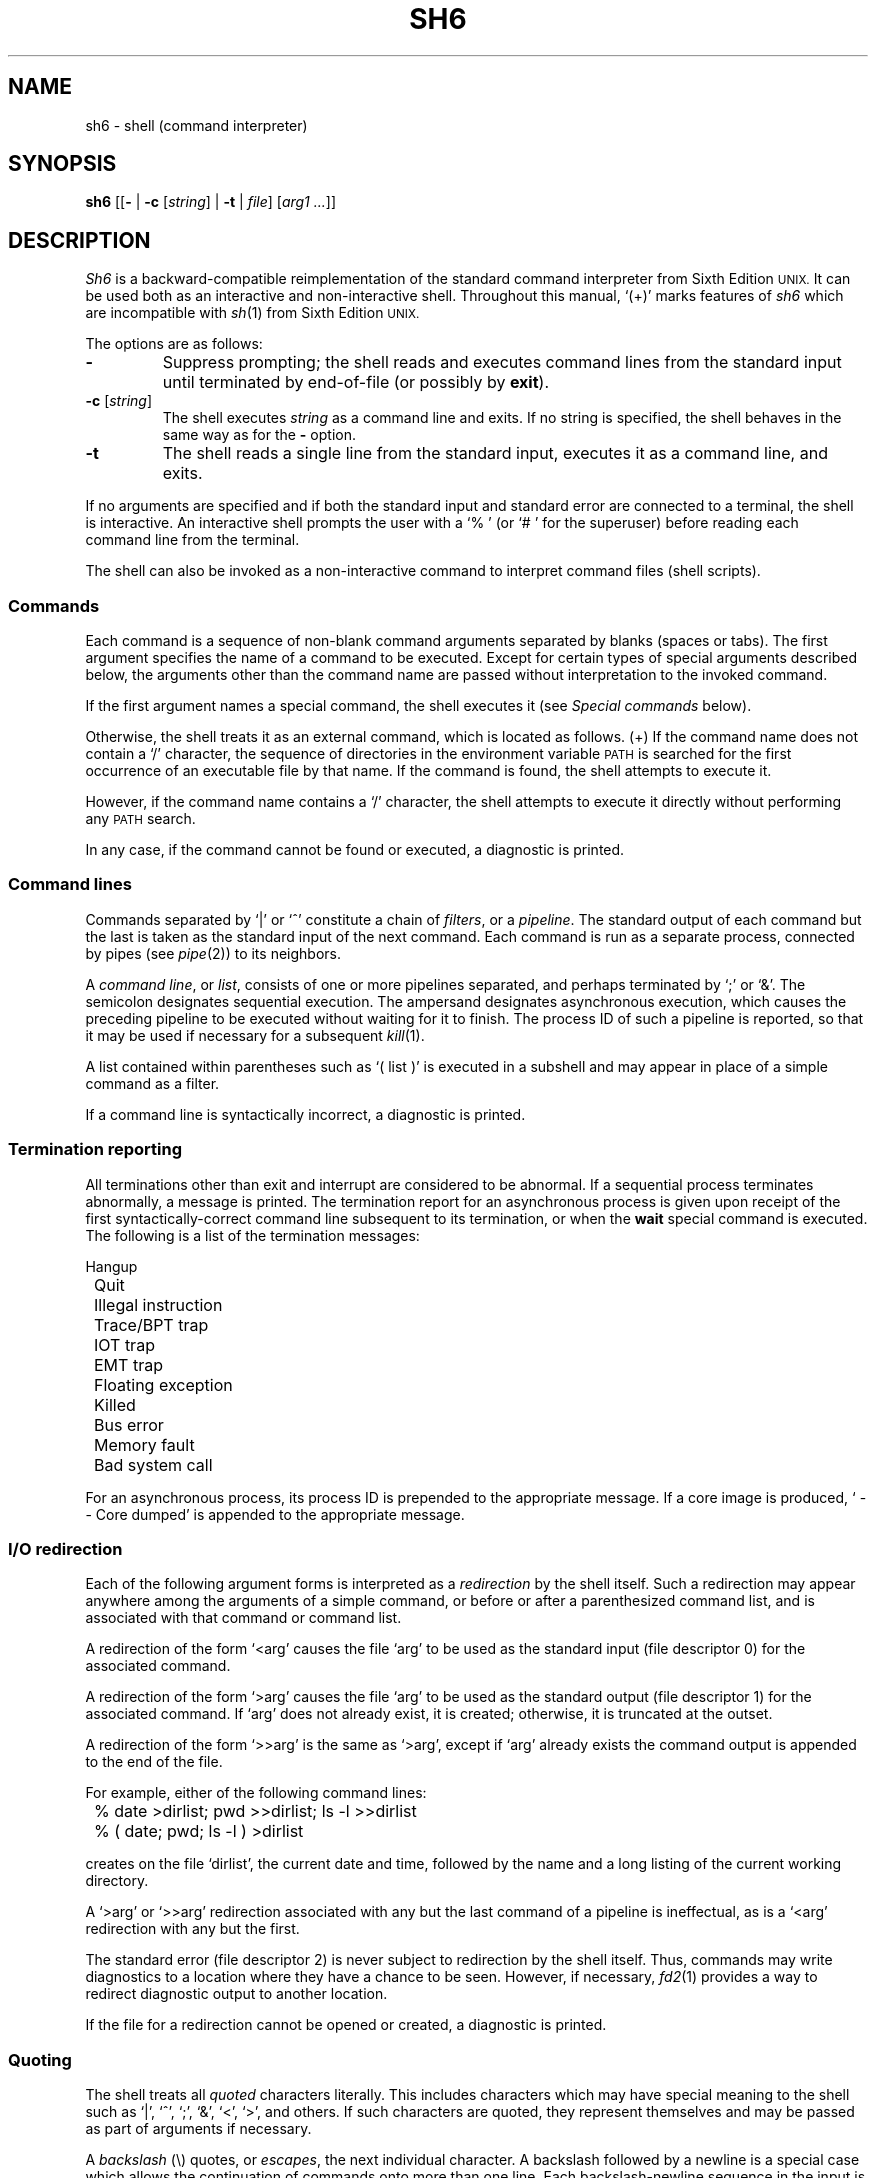 .\"
.\" Copyright (c) 2003, 2004, 2005
.\"	Jeffrey Allen Neitzel <jneitzel@sdf1.org>.
.\"	All rights reserved.
.\"
.\" Redistribution and use in source and binary forms, with or without
.\" modification, are permitted provided that the following conditions
.\" are met:
.\" 1. Redistributions of source code must retain the above copyright
.\"    notice, this list of conditions and the following disclaimer.
.\" 2. Redistributions in binary form must reproduce the above copyright
.\"    notice, this list of conditions and the following disclaimer in the
.\"    documentation and/or other materials provided with the distribution.
.\"
.\" THIS SOFTWARE IS PROVIDED BY JEFFREY ALLEN NEITZEL ``AS IS'', AND ANY
.\" EXPRESS OR IMPLIED WARRANTIES, INCLUDING, BUT NOT LIMITED TO, THE IMPLIED
.\" WARRANTIES OF MERCHANTABILITY AND FITNESS FOR A PARTICULAR PURPOSE ARE
.\" DISCLAIMED.  IN NO EVENT SHALL JEFFREY ALLEN NEITZEL BE LIABLE FOR ANY
.\" DIRECT, INDIRECT, INCIDENTAL, SPECIAL, EXEMPLARY, OR CONSEQUENTIAL DAMAGES
.\" (INCLUDING, BUT NOT LIMITED TO, PROCUREMENT OF SUBSTITUTE GOODS OR SERVICES;
.\" LOSS OF USE, DATA, OR PROFITS; OR BUSINESS INTERRUPTION) HOWEVER CAUSED
.\" AND ON ANY THEORY OF LIABILITY, WHETHER IN CONTRACT, STRICT LIABILITY,
.\" OR TORT (INCLUDING NEGLIGENCE OR OTHERWISE) ARISING IN ANY WAY OUT OF THE
.\" USE OF THIS SOFTWARE, EVEN IF ADVISED OF THE POSSIBILITY OF SUCH DAMAGE.
.\"
.\"	Derived from: Sixth Edition (V6) Unix /usr/man/man1/sh.1
.\"
.\" Copyright (C) Caldera International Inc.  2001-2002.  All rights reserved.
.\"
.\" Redistribution and use in source and binary forms, with or without
.\" modification, are permitted provided that the following conditions
.\" are met:
.\" 1. Redistributions of source code and documentation must retain the above
.\"    copyright notice, this list of conditions and the following disclaimer.
.\" 2. Redistributions in binary form must reproduce the above copyright
.\"    notice, this list of conditions and the following disclaimer in the
.\"    documentation and/or other materials provided with the distribution.
.\" 3. All advertising materials mentioning features or use of this software
.\"    must display the following acknowledgement:
.\"      This product includes software developed or owned by Caldera
.\"      International, Inc.
.\" 4. Neither the name of Caldera International, Inc. nor the names of other
.\"    contributors may be used to endorse or promote products derived from
.\"    this software without specific prior written permission.
.\"
.\" USE OF THE SOFTWARE PROVIDED FOR UNDER THIS LICENSE BY CALDERA
.\" INTERNATIONAL, INC. AND CONTRIBUTORS ``AS IS'' AND ANY EXPRESS OR
.\" IMPLIED WARRANTIES, INCLUDING, BUT NOT LIMITED TO, THE IMPLIED WARRANTIES
.\" OF MERCHANTABILITY AND FITNESS FOR A PARTICULAR PURPOSE ARE DISCLAIMED.
.\" IN NO EVENT SHALL CALDERA INTERNATIONAL, INC. BE LIABLE FOR ANY DIRECT,
.\" INDIRECT INCIDENTAL, SPECIAL, EXEMPLARY, OR CONSEQUENTIAL DAMAGES
.\" (INCLUDING, BUT NOT LIMITED TO, PROCUREMENT OF SUBSTITUTE GOODS OR
.\" SERVICES; LOSS OF USE, DATA, OR PROFITS; OR BUSINESS INTERRUPTION)
.\" HOWEVER CAUSED AND ON ANY THEORY OF LIABILITY, WHETHER IN CONTRACT,
.\" STRICT LIABILITY, OR TORT (INCLUDING NEGLIGENCE OR OTHERWISE) ARISING
.\" IN ANY WAY OUT OF THE USE OF THIS SOFTWARE, EVEN IF ADVISED OF THE
.\" POSSIBILITY OF SUCH DAMAGE.
.\"
.TH SH6 1 "February 19, 2005" "osh-050219" "General Commands"
.SH NAME
sh6 \- shell (command interpreter)
.SH SYNOPSIS
.B sh6
[[\fB\-\fR | \fB\-c\fR [\fIstring\fR] | \fB\-t\fR | \fIfile\fR]
[\fIarg1 ...\fR]]
.SH DESCRIPTION
.I Sh6
is a backward-compatible reimplementation
of the standard command interpreter from
Sixth Edition
.SM UNIX.
It can be used both as an interactive
and non-interactive shell.
Throughout this manual,
`(+)' marks features of
.I sh6
which are incompatible with
.IR sh (1)
from Sixth Edition
.SM UNIX.
.PP
The options are as follows:
.TP
.B \-
Suppress prompting;
the shell reads and executes command lines
from the standard input until terminated
by end-of-file (or possibly by
.BR exit ).
.TP
\fB\-c\fR [\fIstring\fR]
The shell executes
.I string
as a command line and exits.
If no string is specified,
the shell behaves in the same way
as for the \fB\-\fR option.
.TP
.B \-t
The shell reads a single line from the standard input,
executes it as a command line,
and exits.
.PP
If no arguments are specified and if both
the standard input and standard error are
connected to a terminal,
the shell is interactive.
An interactive shell prompts the user
with a `%\ ' (or `#\ ' for the superuser)
before reading each command line from the terminal.
.PP
The shell can also be invoked as a non-interactive command
to interpret command files (shell scripts).
.SS Commands
Each command is a sequence of non-blank command arguments
separated by blanks (spaces or tabs).
The first argument specifies the name of a command to be executed.
Except for certain types of special arguments described below,
the arguments other than the command name are passed
without interpretation to the invoked command.
.PP
If the first argument names a special command,
the shell executes it (see
.I "Special commands"
below).
.PP
Otherwise,
the shell treats it as an external command,
which is located as follows.
(+) If the command name does not contain a `/' character,
the sequence of directories in the environment variable
.SM PATH
is searched for the first occurrence
of an executable file by that name.
If the command is found,
the shell attempts to execute it.
.PP
However,
if the command name contains a `/' character,
the shell attempts to execute it directly without
performing any
.SM PATH
search.
.PP
In any case,
if the command cannot be found or executed,
a diagnostic is printed.
.SS Command lines
Commands separated by `|' or `^' constitute a chain of
.IR filters ,
or a
.IR pipeline .
The standard output of each command but the last
is taken as the standard input of the next command.
Each command is run as a separate process, connected
by pipes (see
.IR pipe (2))
to its neighbors.
.PP
A
.IR "command line" ,
or
.IR list ,
consists of one or more pipelines separated,
and perhaps terminated by `;' or `&'.
The semicolon designates sequential execution.
The ampersand designates asynchronous execution,
which causes the preceding pipeline to be executed
without waiting for it to finish.
The process ID of such a pipeline is reported,
so that it may be used if necessary for a subsequent
.IR kill (1).
.PP
A list contained within parentheses such as `(\ list\ )'
is executed in a subshell and may appear
in place of a simple command as a filter.
.PP
If a command line is syntactically incorrect,
a diagnostic is printed.
.SS Termination reporting
All terminations other than exit and interrupt
are considered to be abnormal.
If a sequential process terminates abnormally,
a message is printed.
The termination report for an asynchronous process
is given upon receipt of the first syntactically-correct
command line subsequent to its termination,
or when the
.B wait
special command is executed.
The following is a list of the termination messages:
.PP
.nf
	Hangup
	Quit
	Illegal instruction
	Trace/BPT trap
	IOT trap
	EMT trap
	Floating exception
	Killed
	Bus error
	Memory fault
	Bad system call
.fi
.PP
For an asynchronous process,
its process ID is prepended to the appropriate message.
If a core image is produced,
`\ \-\-\ Core\ dumped' is appended
to the appropriate message.
.SS I/O redirection
Each of the following argument forms
is interpreted as a
.I redirection
by the shell itself.
Such a redirection may appear anywhere among
the arguments of a simple command,
or before or after a parenthesized command list,
and is associated with that command or command list.
.PP
A redirection of the form `<arg' causes the file `arg'
to be used as the standard input (file descriptor 0)
for the associated command.
.PP
A redirection of the form `>arg' causes the file `arg'
to be used as the standard output (file descriptor 1)
for the associated command.
If `arg' does not already exist, it is created;
otherwise, it is truncated at the outset.
.PP
A redirection of the form `>>arg' is the same as `>arg',
except if `arg' already exists the command output is
appended to the end of the file.
.PP
For example, either of the following command lines:
.PP
.nf
	% date >dirlist; pwd >>dirlist; ls \-l >>dirlist
	% ( date; pwd; ls \-l ) >dirlist
.fi
.PP
creates on the file `dirlist',
the current date and time,
followed by the name and a long listing
of the current working directory.
.PP
A `>arg' or `>>arg' redirection associated with any
but the last command of a pipeline is ineffectual,
as is a `<arg' redirection with any but the first.
.PP
The standard error (file descriptor 2)
is never subject to redirection by the shell itself.
Thus,
commands may write diagnostics to a location
where they have a chance to be seen.
However, if necessary,
.IR fd2 (1)
provides a way to redirect diagnostic output
to another location.
.PP
If the file for a redirection cannot be opened or created,
a diagnostic is printed.
.SS Quoting
The shell treats all
.I quoted
characters literally.
This includes characters which may have
special meaning to the shell such as
`|', `^', `;', `&', `<', `>', and others.
If such characters are quoted,
they represent themselves and may be passed
as part of arguments if necessary.
.PP
A
.I backslash
(\\) quotes,
or
.IR escapes ,
the next individual character.
A backslash followed by a newline is a special case
which allows the continuation of commands
onto more than one line.
Each backslash-newline sequence in the input
is translated into a blank.
.PP
Individual characters, and sequences of characters,
are also quoted when enclosed by a matched pair of
.I double
(") or
.I single
(') quotes.
For example:
.PP
.nf
	% awk '{print NR "\\t" $0}' My_File ^ more
.fi
.PP
causes
.IR awk (1)
to write `My_File',
preceding each line with its line number and a tab,
to the standard output which is piped to
.IR more (1)
for viewing.
The quotes prevent the shell from trying
to interpret any part of the string,
which is then passed as a single argument to awk.
.PP
If a double or single quote appears
but is not part of a matched pair,
a diagnostic is printed.
.SS Parameter substitution
When the shell is invoked as a non-interactive command,
it has additional string processing capabilities
not available when interactive.
If the shell is invoked in the following form:
.PP
.nf
	sh6 name [arg1 ...]
.fi
.PP
.I name
is either taken as one of the shell options,
or as the name of a
.I "command file"
which is opened as the standard input of the shell.
.PP
In both cases,
the shell reads and interprets
command lines from the standard input.
In each command line,
an unquoted character sequence of the form `$N',
where
.I N
is a digit,
is treated as a
.I "positional parameter"
by the shell.
.PP
Each occurrence of a positional parameter in the command line
is substituted with the value of the \fIN\fRth argument
to the invocation of the shell (\fIargn\fR).
`$0' is substituted with
.IR name .
.PP
In both interactive and non-interactive shells,
`$$' is
substituted with the process ID of
the current
shell.
The value is represented as a 5-digit string,
padded on the left with zeros when the process ID
is less than 10000.
.PP
All substitution on a command line occurs
.I before
the line is interpreted.
Thus, no action which alters the value of any parameter
can have any effect on a reference to that parameter
occurring on the
.I same
line.
.PP
A positional-parameter value may contain
any number of characters with special meaning to the shell.
Each one which is
.IR unquoted ,
or
.IR unescaped ,
within a positional-parameter value retains
its special meaning when the value is substituted
in a command line by the invoked shell.
.PP
Take the following two shell invocations for example:
.PP
.nf
	% sh6 -c '$1' 'echo Hello! >/dev/null'
	% sh6 -c '$1' 'echo Hello! \\>/dev/null'
	Hello! >/dev/null
.fi
.PP
In the first invocation,
the `>' in the value substituted by `$1' retains
its special meaning.
This causes output from
.IR echo (1)
to be redirected to `/dev/null'.
However,
in the second invocation,
the meaning of `>' is escaped by `\\'
in the value substituted by `$1'.
This causes the shell to pass `>/dev/null'
as an argument to echo instead of interpreting
it as a redirection.
.SS File name generation
Prior to executing an external command,
the shell scans each argument for
unquoted `*', `?', or `[' characters.
If one or more of these characters appears,
the argument is treated as a
.I pattern
(see
.IR glob (3))
and causes the shell to search for file names which
.I match
the given pattern.
.PP
The `.' character at the beginning of a file name,
or immediately following a `/',
is special in that it must be matched explicitly.
Similarly, the `/' character itself must
always be matched explicitly.
The meaning of the special pattern characters
is as follows.
.PP
The `*' character in a pattern matches
any string of characters in a file name
(including the null string).
.PP
The `?' character in a pattern matches
any single character in a file name.
.PP
The `[...]' brackets in a pattern specifies
a class of characters which matches any single
file-name character in the class.
Within the brackets,
each ordinary character is taken
to be a member of the class.
A pair of characters separated by `\-' places
in the class each character lexically greater than
or equal to the first and less than or equal to
the second member of the pair.
.PP
For example,
in the current directory,
`*' matches all file names;
`?' matches all one-character file names;
`[ab]*.s' matches all file names beginning
with `a' or `b' and ending with `.s';
`?[zi\-m]' matches all two-character file names
ending with `z' or the letters `i' through `m'.
.PP
If the pattern also contains a `/',
the directory used is the one obtained
by taking the pattern up to the last `/'
before a `*', `?', or `['.
The matching process matches the remainder
of the pattern after this `/' against the files
in the derived directory.
For example:  `/usr/ken/a*.s' matches all files
in directory `/usr/ken' which begin
with `a' and end with `.s'.
.PP
In any event,
a list of names is obtained which match
the given pattern.
This list is sorted into alphabetical order,
and the resulting sequence of arguments
replaces the given pattern.
The same process is carried out for each
of the given pattern arguments
(the resulting lists are
.I not
merged),
and finally the command is executed
with the resulting argument list.
.PP
If a command has
.I one
pattern argument,
a diagnostic is printed if it fails
to match any files.
However,
if a command has more than one pattern argument,
a diagnostic is printed if they
.I all
fail to match any files.
Otherwise,
each pattern argument which fails to match
any files is removed from the argument list.
.SS End of file
An end-of-file in the shell's input
causes it to exit.
.PP
If the shell is interactive,
this means it exits when the user
types an EOT (^D)
at the beginning of a line.
If not at the beginning of a line,
3 sequential EOTs are required to
exit an interactive shell.
.SS Special commands
The following commands are executed by the shell without
creating a new process.
Attempts to pipe, redirect, or run these commands asynchronously
are ignored.
.\" except where noted below.
.TP
\fB:\fR [\fIarg ...\fR]
Does nothing; exit status is set to zero.
This command is used to place labels for
.IR goto (1)
or to add comments to command files,
among other things.
.TP
\fBchdir\fR \fIdir\fR
Changes the shell's working directory to
.IR dir .
.TP
.B exit
Terminates a non-interactive shell which is reading
commands from a file.
The exit status is that of the last command executed.
.TP
\fBlogin\fR [\fIarg ...\fR]
Replaces an interactive shell with a new instance of
.IR login (1).
.TP
.B shift
Shift is used in command files to shift all of
the positional-parameter values to the left by 1,
so that old `$2' can now be referred to by `$1'
and so forth.
Shift has no effect on `$0'.
.TP
.B wait
Waits for all asynchronous processes to terminate,
reporting on abnormal terminations.
Exit status is that of the last
terminated asynchronous process.
.SS Signals (+)
If the shell is interactive,
it ignores the SIGINT, SIGQUIT, and SIGTERM
signals (see
.IR signal (3)).
However, if the shell has been invoked with any
option argument,
it only ignores SIGINT and SIGQUIT.
.PP
If SIGINT or SIGQUIT is already ignored
when the shell starts,
it is also ignored for child processes of the shell.
Otherwise, both signals are reset to their
default actions for child processes.
SIGTERM is always reset to its default action.
.PP
For all other signals,
the shell inherits the signal state from its
parent process and passes it to its children.
.PP
Asynchronous processes ignore both the
SIGINT and SIGQUIT signals.
If such a process has not redirected its
input with a `<',
the shell automatically redirects it to come from
.IR /dev/null .
.SH "EXIT STATUS (+)"
The exit status of the shell is that of the
last command executed prior to end-of-file or
.BR exit .
.PP
If the shell is interactive and detects an error,
it exits with a non-zero status if the user
types an EOT at the next prompt.
.PP
Otherwise, if the shell is non-interactive and
is reading commands from a file,
most shell-detected errors cause the shell
to cease execution of that file.
This results in a non-zero exit status.
.PP
A non-zero exit status from the shell may be
one of the following values:
.TP
1
A common shell-detected error occurred,
such as a `syntax\ error'.
.TP
2
A serious shell-detected error occurred,
such as a failed system call.
Such an error is only fatal when it occurs
in the main shell process ($$).
.TP
126
A named external command was found
but could not be executed by the user.
.TP
127
A named external command was not found.
.TP
>128
A signal was received.
.SH ENVIRONMENT
.TP
.BR PATH \ (+)
Is the sequence of directories used by the shell to search
for external commands.
The Sixth Edition
.SM UNIX
shell
always used `.:/bin:/usr/bin', not
.SM PATH.
.SH FILES
.TP
.I /dev/null
default source of input for asynchronous processes
.SH "SEE ALSO"
env(1),
fd2(1),
goto(1),
if(1),
login(1),
osh(1)
.PP
`The UNIX Time-Sharing System',
CACM, July, 1974,
which gives the theory of operation of the shell.
.PP
Osh home page: http://jneitzel.sdf1.org/osh/
.SH AUTHORS
This implementation of the shell is derived
from osh-020214/osh.c by Gunnar Ritter.
The current maintainer of the shell,
and author of new code and documentation,
is Jeffrey Allen Neitzel.
.SH COMPATIBILITY
This implementation of the shell is backward compatible
with the Thompson shell from Sixth Edition
.SM UNIX.
.PP
However,
there are in fact several minor differences.
For reliability and usability on modern
.SM UNIX
systems,
several instances of undesirable behaviour found
in the original have been purposely changed.
At the same time,
several other shell oddities have been purposely left
in place as they are documented and can be quite useful.
.PP
When it is known to differ in some way from the original,
this fact is marked in the manual with `(+)'.
Otherwise,
the only remaining difference not mentioned elsewhere
is that this implementation can handle 8-bit character sets;
the original can only handle 7-bit ASCII.
.SH HISTORY
The Thompson shell,
by Ken Thompson of Bell Labs,
was used as the standard command interpreter
through Sixth Edition
.SM UNIX.
In the Seventh Edition,
it was replaced by the Bourne shell
and then made available as
.IR osh .
.SH NOTES
Since
.I sh6
does not read any startup files,
it should not be added to the shell database
(see
.IR shells (5))
unless the system administrator is willing
to deal with this fact.
.PP
.I Sh6
has no facilities for setting, unsetting, or otherwise
manipulating environment variables within the shell.
This must be accomplished by using other tools such as
.IR env (1).
.PP
Notice that some shell oddities have historically been
undocumented in this manual page.
Particularly noteworthy is the fact that there
is no such thing as a usage error.
Thus,
the following shell invocations are perfectly valid:
.PP
.nf
	sh6 \-cats_are_nice!!! ': "Good kitty =)"'
	sh6 \-tabbies_are_too!
	sh6 \-s
.fi
.PP
The first two cases correspond to the
.B \-c
and
.B \-t
options
respectively;
the third case corresponds to the
.B \-
option.
.SH SECURITY
This implementation of the shell does not support
being used in a set-ID context.
If the effective user (group) ID of the shell
process is not equal to its real user (group) ID,
the shell prints a diagnostic and exits with a
status of 2.
The reasons for this are described below.
.PP
First,
since this implementation of the shell is
backward compatible with the Thompson shell,
the way in which it uses positional parameters
(see
.I "Parameter substitution"
above)
makes it a simple matter to invoke an interactive shell
from a command file if the user knows the name
of the current terminal (if any).
This is distinctly
.I not
a bug and can be very useful in the normal case.
.PP
However,
if the shell supported set-ID execution,
it could possibly cause violations of the security
policy on the host where the shell is being used.
For example,
if the shell were running a setuid-root command file,
a regular user could easily invoke an interactive root shell.
.SH BUGS
The shell makes no attempt to recover from
.IR read (2)
errors and exits with a status of 2 if this system call fails.
